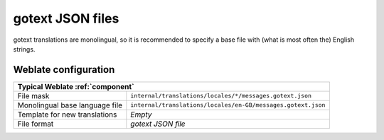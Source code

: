 .. _gotext-json:

gotext JSON files
-----------------

.. index::
    pair: gotext; file format

.. versionadded:: 4.15.1

gotext translations are monolingual, so it is recommended to specify a base file
with (what is most often the) English strings.

.. seealso::

   * :doc:`tt:formats/json`
   * `I18n in Go: Managing Translations <https://www.alexedwards.net/blog/i18n-managing-translations>`_
   * :ref:`updating-target-files`
   * :ref:`addon-weblate.json.customize`
   * :ref:`addon-weblate.cleanup.generic`

Weblate configuration
+++++++++++++++++++++

+--------------------------------+--------------------------------------------------------------+
| Typical Weblate :ref:`component`                                                              |
+================================+==============================================================+
| File mask                      | ``internal/translations/locales/*/messages.gotext.json``     |
+--------------------------------+--------------------------------------------------------------+
| Monolingual base language file | ``internal/translations/locales/en-GB/messages.gotext.json`` |
+--------------------------------+--------------------------------------------------------------+
| Template for new translations  | `Empty`                                                      |
+--------------------------------+--------------------------------------------------------------+
| File format                    | `gotext JSON file`                                           |
+--------------------------------+--------------------------------------------------------------+
